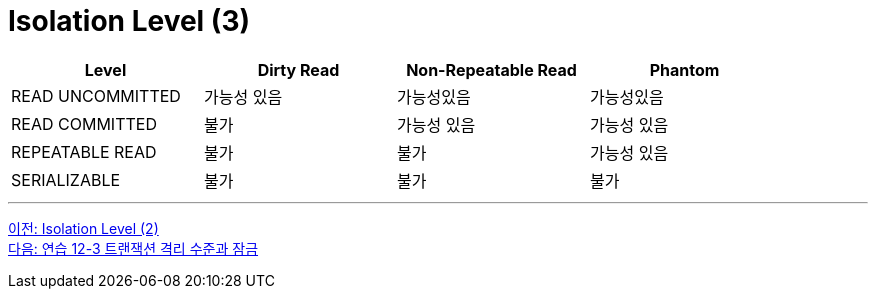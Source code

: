 = Isolation Level (3)

[%header, cols=4, width=90%]
|===
|Level|Dirty Read|Non-Repeatable Read|Phantom
|READ UNCOMMITTED|가능성 있음|가능성있음|가능성있음
|READ COMMITTED|불가|가능성 있음|가능성 있음
|REPEATABLE READ|불가|불가|가능성 있음
|SERIALIZABLE|불가|불가|불가
|===

---

link:./06-4_isolation_level.adoc[이전: Isolation Level (2)] +
link:./35_lab12-3.adoc[다음: 연습 12-3 트랜잭션 격리 수준과 잠금]